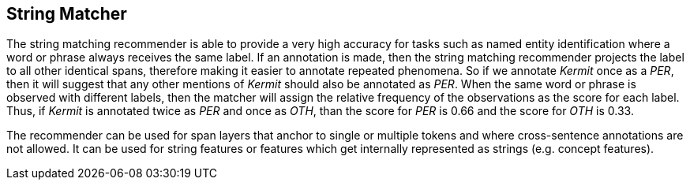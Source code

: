// Copyright 2018
// Ubiquitous Knowledge Processing (UKP) Lab and FG Language Technology
// Technische Universität Darmstadt
// 
// Licensed under the Apache License, Version 2.0 (the "License");
// you may not use this file except in compliance with the License.
// You may obtain a copy of the License at
// 
// http://www.apache.org/licenses/LICENSE-2.0
// 
// Unless required by applicable law or agreed to in writing, software
// distributed under the License is distributed on an "AS IS" BASIS,
// WITHOUT WARRANTIES OR CONDITIONS OF ANY KIND, either express or implied.
// See the License for the specific language governing permissions and
// limitations under the License.

== String Matcher

The string matching recommender is able to provide a very high accuracy for tasks such as named 
entity identification where a word or phrase always receives the same label. If an annotation is 
made, then the string matching recommender projects the label to all other identical spans, 
therefore making it easier to annotate repeated phenomena. So if we annotate _Kermit_ once as a 
_PER_, then it will suggest that any other mentions of _Kermit_ should also be annotated as _PER_.
When the same word or phrase is observed with different labels, then the matcher will assign the
relative frequency of the observations as the score for each label. Thus, if _Kermit_ is annotated
twice as _PER_ and once as _OTH_, than the score for _PER_ is 0.66 and the score for _OTH_ is 0.33.

The recommender can be used for span layers that anchor to single or multiple tokens and where
cross-sentence annotations are not allowed. It can be used for string features or features which get
internally represented as strings (e.g. concept features).